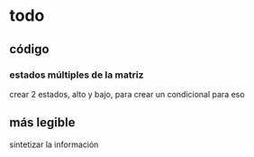 * todo
** código
*** estados múltiples de la matriz
    crear 2 estados, alto y bajo, para crear un condicional para eso 
** más legible
 sintetizar la información
   
